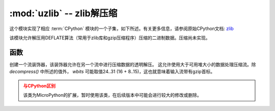 :mod:`uzlib` -- zlib解压缩
==================================

.. module:: uzlib
   :synopsis: zlib decompression

这个模块实现了相应 :term:`CPython` 模块的一个子集，如下所述。有关更多信息，请参阅原始CPython文档: `zlib <https://docs.python.org/3.5/library/zlib.html#module-zlib>`_

该模块允许解压用DEFLATE算法（常用于zlib库和gzip压缩程序）压缩的二进制数据。压缩尚未实现。

函数
---------

.. function:: decompress(data, wbits=0, bufsize=0)

   将解压缩数据返回为字节。 *wbits* 是压缩时使用的DEFLATE字典窗口大小（8-15，字典的大小为该数值的2次幂）。
   另外，若该值为正， *data* 则被假定为zlib流（带有zlib首标）。否则，若该值为负，
   则假定为原始DEFLATE流。 *bufsize* 参数是为与CPython兼容，此处忽略。

.. class:: DecompIO(stream, wbits=0)

   创建一个流装饰器，该装饰器允许在另一个流中进行压缩数据的透明解压。
   这允许使用大于可用堆大小的数据处理压缩流。除 `decompress()` 中所述的值外， *wbits* 可能取值24..31 (16 + 8..15)，这也就意味着输入流带有gzip首标。

   .. admonition:: 与CPython区别
     :class: attention

     该类为MicroPython的扩展，暂时使用该类，在后续版本中可能会进行较大的修改或删除。